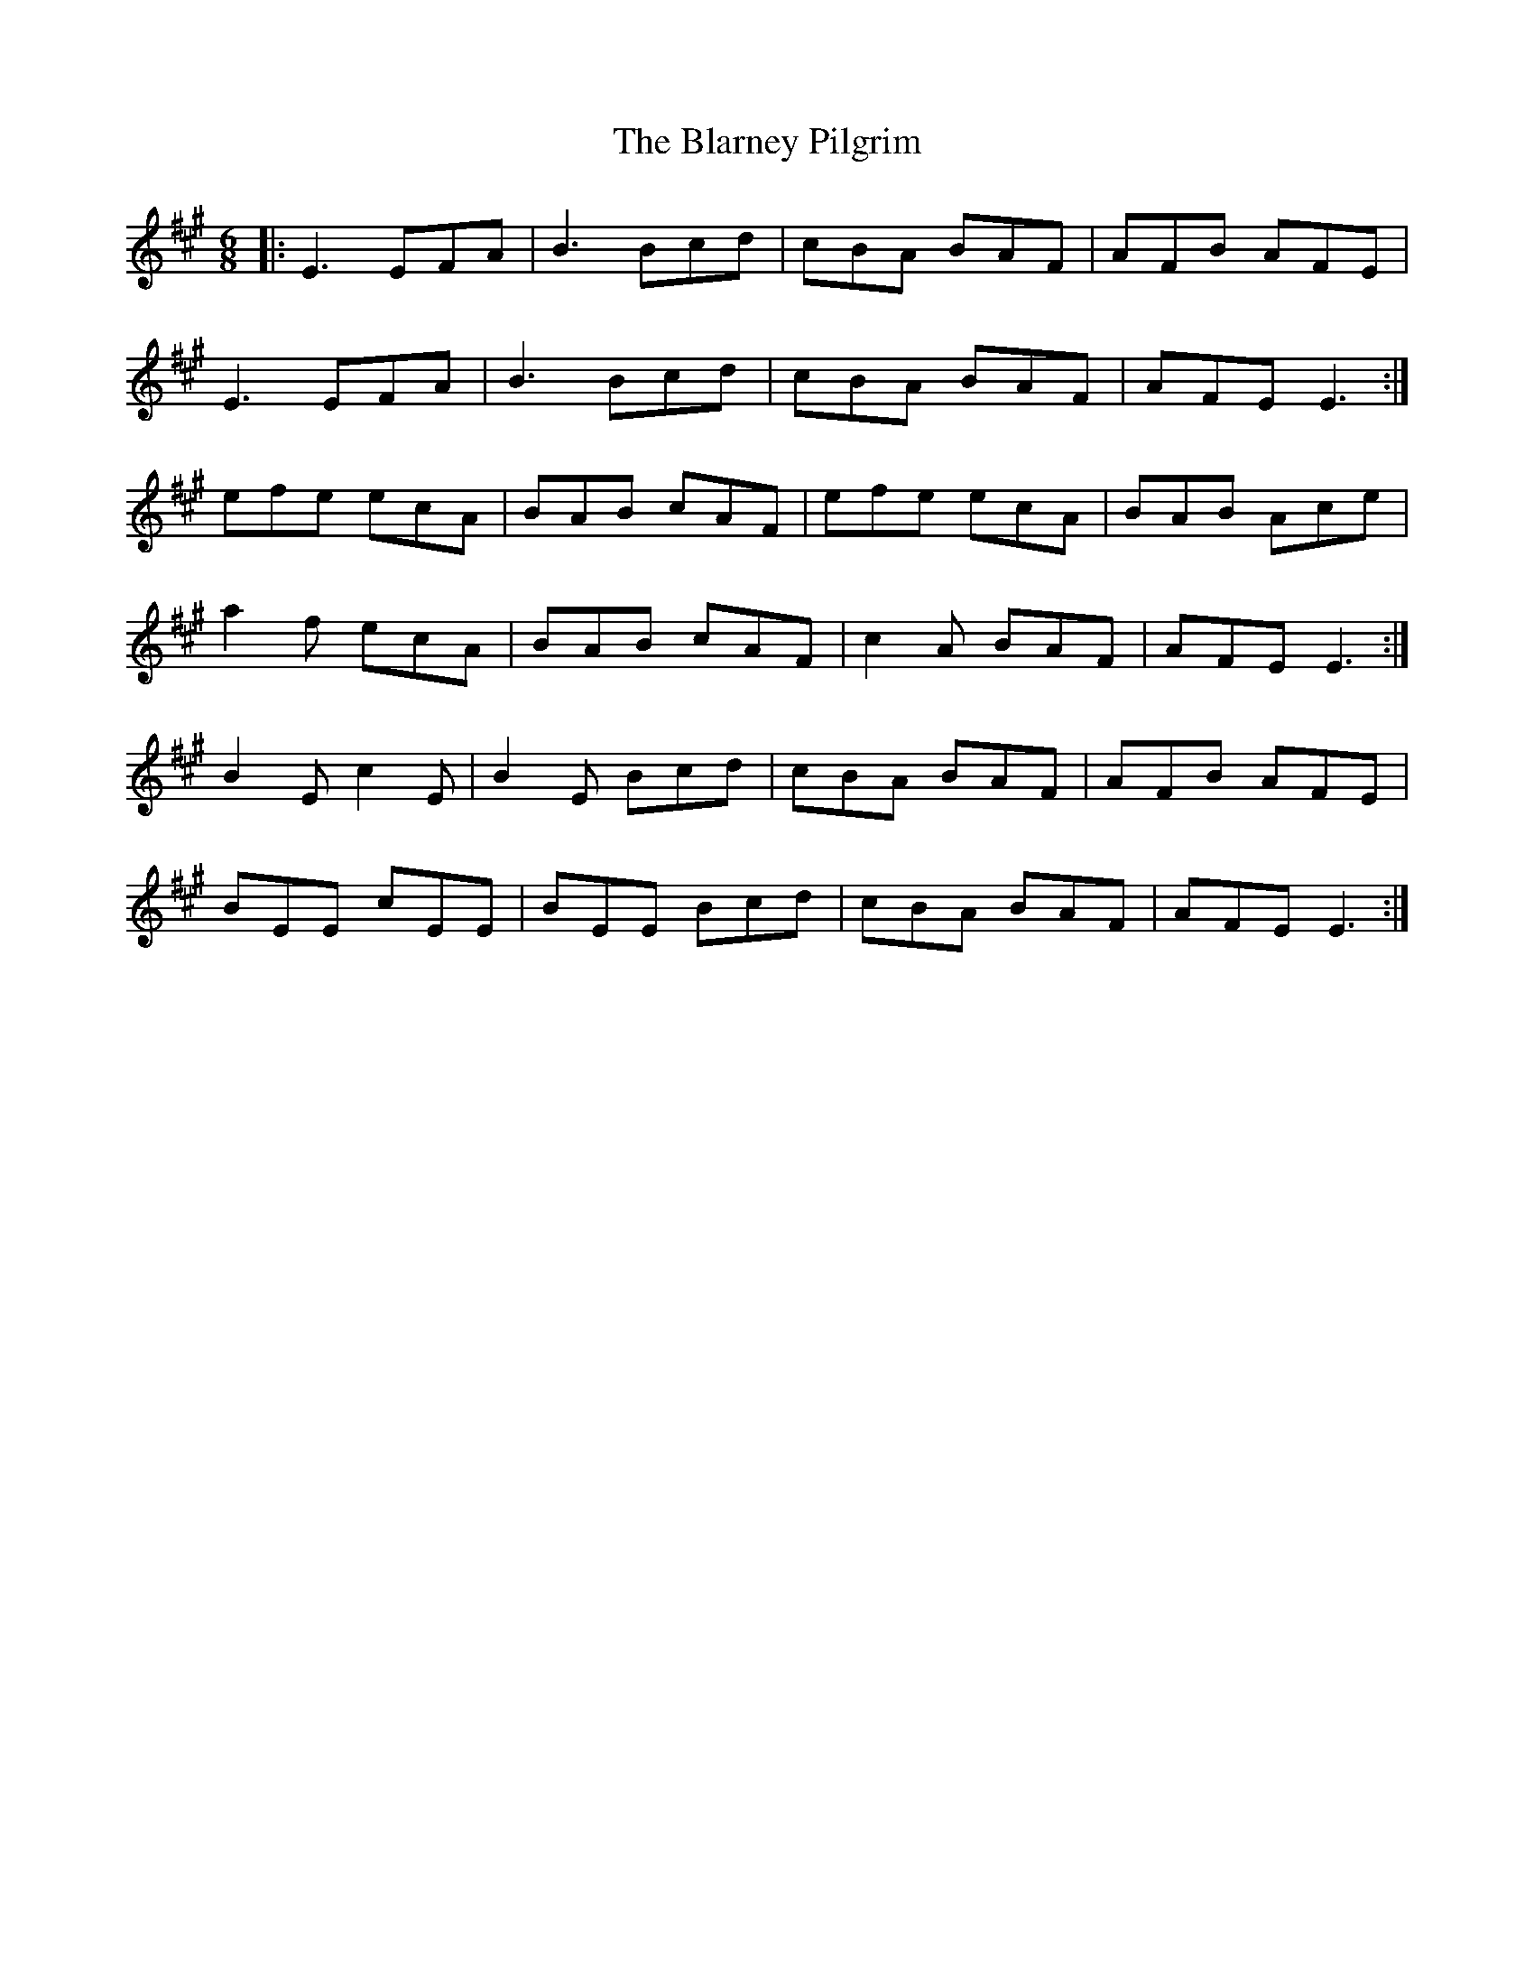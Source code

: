 X: 4036
T: Blarney Pilgrim, The
R: jig
M: 6/8
K: Emixolydian
|:E3 EFA|B3 Bcd|cBA BAF|AFB AFE|
E3 EFA|B3 Bcd|cBA BAF|AFE E3:|
efe ecA|BAB cAF|efe ecA|BAB Ace|
a2f ecA|BAB cAF|c2A BAF|AFE E3:|
B2E c2E|B2E Bcd|cBA BAF|AFB AFE|
BEE cEE|BEE Bcd|cBA BAF|AFE E3:|

